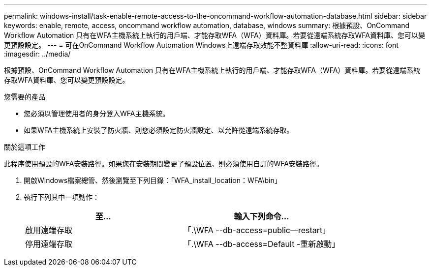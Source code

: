 ---
permalink: windows-install/task-enable-remote-access-to-the-oncommand-workflow-automation-database.html 
sidebar: sidebar 
keywords: enable, remote, access, oncommand workflow automation, database, windows 
summary: 根據預設、OnCommand Workflow Automation 只有在WFA主機系統上執行的用戶端、才能存取WFA（WFA）資料庫。若要從遠端系統存取WFA資料庫、您可以變更預設設定。 
---
= 可在OnCommand Workflow Automation Windows上遠端存取效能不整資料庫
:allow-uri-read: 
:icons: font
:imagesdir: ../media/


[role="lead"]
根據預設、OnCommand Workflow Automation 只有在WFA主機系統上執行的用戶端、才能存取WFA（WFA）資料庫。若要從遠端系統存取WFA資料庫、您可以變更預設設定。

.您需要的產品
* 您必須以管理使用者的身分登入WFA主機系統。
* 如果WFA主機系統上安裝了防火牆、則您必須設定防火牆設定、以允許從遠端系統存取。


.關於這項工作
此程序使用預設的WFA安裝路徑。如果您在安裝期間變更了預設位置、則必須使用自訂的WFA安裝路徑。

. 開啟Windows檔案總管、然後瀏覽至下列目錄：「WFA_install_location：WFA\bin」
. 執行下列其中一項動作：
+
[cols="2*"]
|===
| 至... | 輸入下列命令... 


 a| 
啟用遠端存取
 a| 
「.\WFA --db-access=public--restart」



 a| 
停用遠端存取
 a| 
「.\WFA --db-access=Default -重新啟動」

|===

